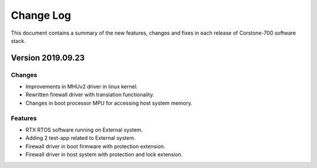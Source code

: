 Change Log
==========

This document contains a summary of the new features, changes and fixes
in each release of Corstone-700 software stack.

Version 2019.09.23
------------------

Changes
^^^^^^^
- Improvements in MHUv2 driver in linux kernel.
- Rewritten firewall driver with translation functionality.
- Changes in boot processor MPU for accessing host system memory.

Features
^^^^^^^^
- RTX RTOS software running on External system.
- Adding 2 test-app related to External system.
- Firewall driver in boot firmware with protection extension.
- Firewall driver in host system with protection and lock extension.
